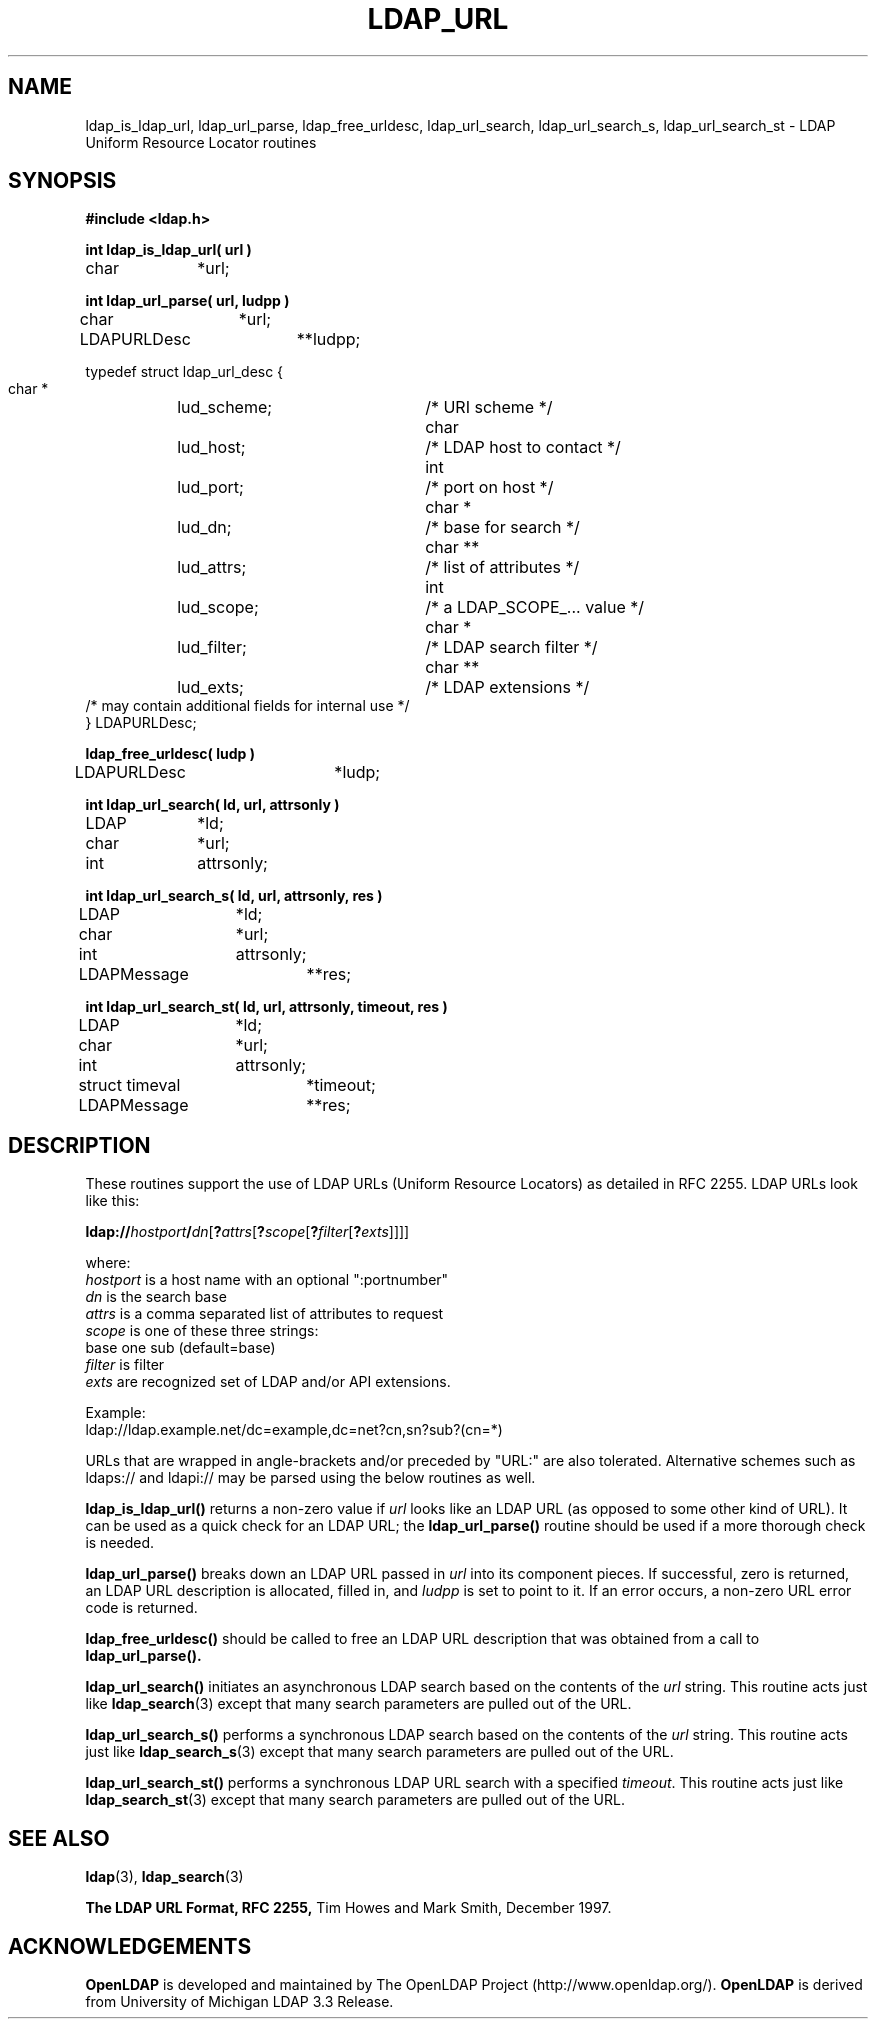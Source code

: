 .TH LDAP_URL 3 "17 October 2000" "OpenLDAP LDVERSION"
.\" $OpenLDAP: pkg/ldap/doc/man/man3/ldap_url.3,v 1.2.12.2 2000/10/17 19:32:55 kurt Exp $
.\" Copyright 1998-2000 The OpenLDAP Foundation All Rights Reserved.
.\" Copying restrictions apply.  See COPYRIGHT/LICENSE.
.SH NAME
ldap_is_ldap_url,
ldap_url_parse,
ldap_free_urldesc,
ldap_url_search,
ldap_url_search_s,
ldap_url_search_st \- LDAP Uniform Resource Locator routines
.SH SYNOPSIS
.nf
.ft B
#include <ldap.h>
.ft
.LP
.ft B
int ldap_is_ldap_url( url )
.ft
char		*url;
.LP
.ft B
int ldap_url_parse( url, ludpp )
.ft
char		*url;
LDAPURLDesc	**ludpp;
.LP
typedef struct ldap_url_desc {
    char *	lud_scheme;	/* URI scheme */
    char		lud_host;		/* LDAP host to contact */
    int		lud_port;		/* port on host */
    char *	lud_dn;		/* base for search */
    char **	lud_attrs;	/* list of attributes */
    int		lud_scope;	/* a LDAP_SCOPE_... value */
    char *	lud_filter;	/* LDAP search filter */
    char **	lud_exts;		/* LDAP extensions */
    /* may contain additional fields for internal use */
} LDAPURLDesc;
.LP
.ft B
ldap_free_urldesc( ludp )
.ft
LDAPURLDesc	*ludp;
.LP
.ft B
int ldap_url_search( ld, url, attrsonly )
.ft
LDAP		*ld;
char		*url;
int		attrsonly;
.LP
.ft B
int ldap_url_search_s( ld, url, attrsonly, res )
.ft
LDAP		*ld;
char		*url;
int		attrsonly;
LDAPMessage	**res;
.LP
.ft B
int ldap_url_search_st( ld, url, attrsonly, timeout, res )
.ft
LDAP		*ld;
char		*url;
int		attrsonly;
struct timeval	*timeout;
LDAPMessage	**res;
.SH DESCRIPTION
These routines support the use of LDAP URLs (Uniform Resource Locators)
as detailed in RFC 2255.  LDAP URLs look like this:
.nf

  \fBldap://\fP\fIhostport\fP\fB/\fP\fIdn\fP[\fB?\fP\fIattrs\fP[\fB?\fP\fIscope\fP[\fB?\fP\fIfilter\fP[\fB?\fP\fIexts\fP]]]]

where:
  \fIhostport\fP is a host name with an optional ":portnumber"
  \fIdn\fP is the search base
  \fIattrs\fP is a comma separated list of attributes to request
  \fIscope\fP is one of these three strings:
    base one sub (default=base)
  \fIfilter\fP is filter
  \fIexts\fP are recognized set of LDAP and/or API extensions.

Example:
  ldap://ldap.example.net/dc=example,dc=net?cn,sn?sub?(cn=*)

.fi
.LP
URLs that are wrapped in angle-brackets and/or preceded by "URL:" are also
tolerated.  Alternative schemes such as ldaps:// and ldapi:// may be
parsed using the below routines as well.
.LP
.B ldap_is_ldap_url()
returns a non-zero value if \fIurl\fP looks like an LDAP URL (as
opposed to some other kind of URL).  It can be used as a quick check
for an LDAP URL; the
.B ldap_url_parse()
routine should be used if a more thorough check is needed.
.LP
.B ldap_url_parse()
breaks down an LDAP URL passed in \fIurl\fP into its component pieces.
If successful, zero is returned, an LDAP URL description is
allocated, filled in, and \fIludpp\fP is set to point to it.  If an
error occurs, a non-zero URL error code is returned.
.LP
.B ldap_free_urldesc()
should be called to free an LDAP URL description that was obtained from
a call to
.B ldap_url_parse().
.LP
.B ldap_url_search()
initiates an asynchronous LDAP search based on the contents of the
\fIurl\fP string.  This routine acts just like
.BR ldap_search (3)
except that many search parameters are pulled out of the URL.
.LP
.B ldap_url_search_s()
performs a synchronous LDAP search based on the contents of the
\fIurl\fP string.  This routine acts just like
.BR ldap_search_s (3)
except that many search parameters are pulled out of the URL.
.LP
.B ldap_url_search_st()
performs a synchronous LDAP URL search with a specified \fItimeout\fP.
This routine acts just like
.BR ldap_search_st (3)
except that many search parameters are pulled out of the URL.
.SH SEE ALSO
.BR ldap (3),
.BR ldap_search (3)
.LP
.B The LDAP URL Format, RFC 2255,
Tim Howes and Mark Smith, December 1997.
.SH ACKNOWLEDGEMENTS
.B	OpenLDAP
is developed and maintained by The OpenLDAP Project (http://www.openldap.org/).
.B	OpenLDAP
is derived from University of Michigan LDAP 3.3 Release.  
